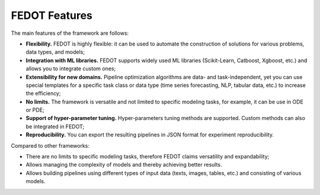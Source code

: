 FEDOT Features
==============

The main features of the framework are follows:

- **Flexibility.** FEDOT is highly flexible: it can be used to automate the construction of solutions for various problems, data types, and models;
- **Integration with ML libraries.** FEDOT supports widely used ML libraries (Scikit-Learn, Catboost, Xgboost, etc.) and allows you to integrate custom ones;
- **Extensibility for new domains.** Pipeline optimization algorithms are data- and task-independent, yet you can use special templates for a specific task class or data type (time series forecasting, NLP, tabular data, etc.) to increase the efficiency;
- **No limits.** The framework is versatile and not limited to specific modeling tasks, for example, it can be use in ODE or PDE;
- **Support of hyper-parameter tuning.** Hyper-parameters tuning methods are supported. Custom methods can also be integrated in FEDOT;
- **Reproducibility.** You can export the resulting pipelines in JSON format for experiment reproducibility.

Compared to other frameworks:

- There are no limits to specific modeling tasks, therefore FEDOT claims versatility and expandability;
- Allows managing the complexity of models and thereby achieving better results.
- Allows building pipelines using different types of input data (texts, images, tables, etc.) and consisting of various models.
